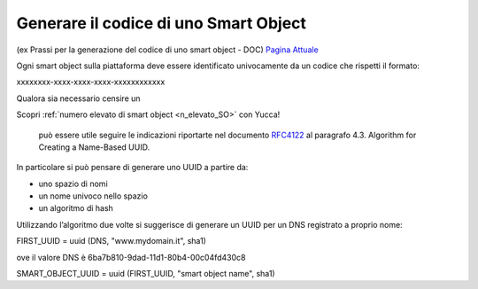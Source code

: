 .. _codice_SO:

**Generare il codice di uno Smart Object**
******************************************

(ex Prassi per la generazione del codice di uno smart object  - DOC) 
`Pagina Attuale <http://developer.smartdatanet.it/docs/prassi-per-la-generazione-del-codice-di-uno-smart-object/>`_

Ogni smart object sulla piattaforma deve essere identificato univocamente da un codice che rispetti il formato:

xxxxxxxx-xxxx-xxxx-xxxx-xxxxxxxxxxxx

Qualora sia necessario censire un 

Scopri :ref:`numero elevato di smart object <n_elevato_SO>` con Yucca!



 può essere utile seguire le indicazioni riportarte nel documento `RFC4122 <http://www.ietf.org/rfc/rfc4122.txt>`_ al paragrafo 4.3. Algorithm for Creating a Name-Based UUID.


In particolare si può pensare di generare uno UUID a partire da:

•	uno spazio di nomi
•	un nome univoco nello spazio
•	un algoritmo di hash

Utilizzando l’algoritmo due volte si suggerisce di generare un UUID per un DNS registrato a proprio nome:

FIRST_UUID = uuid (DNS, "www.mydomain.it", sha1)

ove il valore DNS è 6ba7b810-9dad-11d1-80b4-00c04fd430c8

SMART_OBJECT_UUID = uuid (FIRST_UUID, "smart object name", sha1)
 